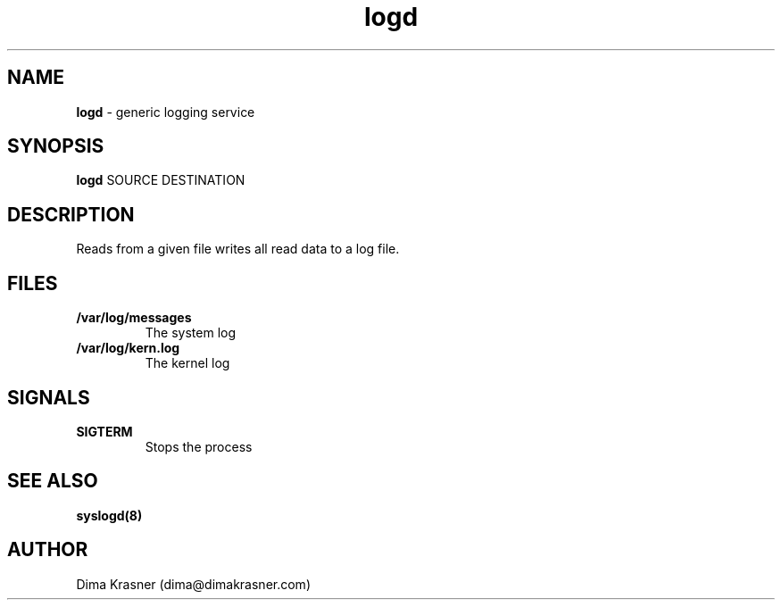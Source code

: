 .TH logd 8
.SH NAME
.B logd
\- generic logging service
.SH SYNOPSIS
.B logd
SOURCE DESTINATION
.SH DESCRIPTION
Reads from a given file writes all read data to a log file.
.SH FILES
.TP
.B /var/log/messages
The system log
.TP
.B /var/log/kern.log
The kernel log
.SH SIGNALS
.TP
.B SIGTERM
Stops the process
.SH "SEE ALSO"
.B syslogd(8)
.SH AUTHOR
Dima Krasner (dima@dimakrasner.com)
